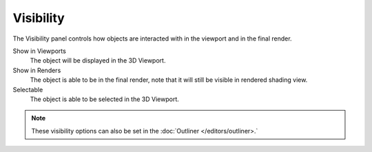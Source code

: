 
**********
Visibility
**********

The Visibility panel controls how objects are interacted with in the viewport and in the final render.

Show in Viewports
   The object will be displayed in the 3D Viewport.
Show in Renders
   The object is able to be in the final render, note that it will still be visible in rendered shading view.
Selectable
   The object is able to be selected in the 3D Viewport.

.. note::

   These visibility options can also be set in the :doc:`Outliner </editors/outliner>.`

.. seealso::

   Cycles has additional :ref:`Visibility properties <render-cycles-object-settings-visibility>`.
